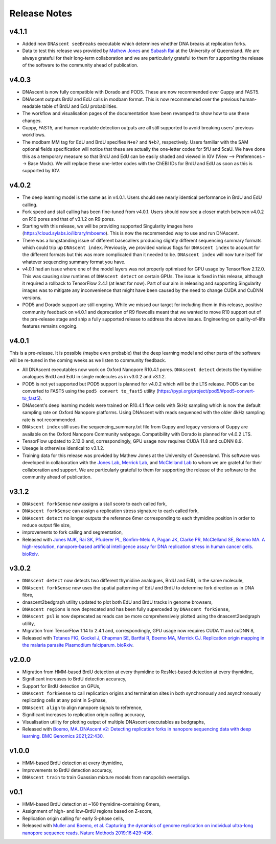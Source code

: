 .. _releaseNotes:

Release Notes
===============================

v4.1.1
-----------------

* Added new ``DNAscent seeBreaks`` executable which determines whether DNA breaks at replication forks.
* Data to test this release was provided by `Mathew Jones <https://researchers.uq.edu.au/researcher/25051>`_ and `Subash Rai <https://gih.uq.edu.au/profile/677/subash-rai>`_ at the University of Queensland. We are always grateful for their long-term collaboration and we are particularly grateful to them for supporting the release of the software to the community ahead of publication.

v4.0.3
-----------------

* DNAscent is now fully compatible with Dorado and POD5. These are now recommended over Guppy and FAST5.
* DNAscent outputs BrdU and EdU calls in modbam format. This is now recommended over the previous human-readable table of BrdU and EdU probabilities.
* The workflow and visualisation pages of the documentation have been revamped to show how to use these changes.
* Guppy, FAST5, and human-readable detection outputs are all still supported to avoid breaking users' previous workflows.
* The modbam MM tag for EdU and BrdU specifies ``N+e?`` and ``N+b?``, respectively. Users familiar with the SAM optional fields specification will notice that these are actually the one-letter codes for 5fU and 5caU. We have done this as a temporary measure so that BrdU and EdU can be easily shaded and viewed in IGV (View --> Preferences --> Base Mods). We will replace these one-letter codes with the ChEBI IDs for BrdU and EdU as soon as this is supported by IGV.  

v4.0.2
-----------------

* The deep learning model is the same as in v4.0.1. Users should see nearly identical performance in BrdU and EdU calling.
* Fork speed and stall calling has been fine-tuned from v4.0.1. Users should now see a closer match between v4.0.2 on R10 pores and that of v3.1.2 on R9 pores.
* Starting with this release, we will be providing supported Singularity images here (https://cloud.sylabs.io/library/mboemo). This is now the recommended way to use and run DNAscent.
* There was a longstanding issue of different basecallers producing slightly different sequencing summary formats which could trip up ``DNAscent index``. Previously, we provided various flags for ``DNAscent index`` to account for the different formats but this was more complicated than it needed to be. ``DNAscent index`` will now tune itself for whatever sequencing summary format you have.
* v4.0.1 had an issue where one of the model layers was not properly optimised for GPU usage by TensorFlow 2.12.0. This was causing slow runtimes of ``DNAscent detect`` on certain GPUs. The issue is fixed in this release, although it required a rollback to TensorFlow 2.4.1 (at least for now). Part of our aim in releasing and supporting Singularity images was to mitigate any inconvenience that might have been caused by the need to change CUDA and CuDNN versions.
* POD5 and Dorado support are still ongoing. While we missed our target for including them in this release, positive community feedback on v4.0.1 and deprecation of R9 flowcells meant that we wanted to move R10 support out of the pre-release stage and ship a fully supported release to address the above issues. Engineering on quality-of-life features remains ongoing.

v4.0.1
-----------------

This is a pre-release. It is possible (maybe even probable) that the deep learning model and other parts of the software will be re-tuned in the coming weeks as we listen to community feedback. 

* All DNAscent executables now work on Oxford Nanopore R10.4.1 pores. ``DNAscent detect`` detects the thymidine analogues BrdU and EdU in single molecules as in v3.0.2 and v3.1.2.
* POD5 is not yet supported but POD5 support is planned for v4.0.2 which will be the LTS release. POD5 can be converted to FAST5 using the ``pod5 convert to_fast5`` utility (https://pypi.org/project/pod5/#pod5-convert-to_fast5).
* DNAscent's deep learning models were trained on R10.4.1 flow cells with 5kHz sampling which is now the default sampling rate on Oxford Nanopore platforms. Using DNAscent with reads sequenced with the older 4kHz sampling rate is not recommended.
* ``DNAscent index`` still uses the sequencing_summary.txt file from Guppy and legacy versions of Guppy are available on the Oxford Nanopore Community webpage. Compatibility with Dorado is planned for v4.0.2 LTS.
* TensorFlow updated to 2.12.0 and, correspondingly, GPU usage now requires CUDA 11.8 and cuDNN 8.9.
* Useage is otherwise identical to v3.1.2.
* Training data for this release was provided by Mathew Jones at the University of Queensland. This software was developed in collaboration with the `Jones Lab <https://researchers.uq.edu.au/researcher/25051>`_, `Merrick Lab <https://www.path.cam.ac.uk/directory/catherine-merrick>`_, and `McClelland Lab <https://www.bartscancer.london/staff/professor-sarah-mcclelland/>`_ to whom we are grateful for their collaboration and support. We are particularly grateful to them for supporting the release of the software to the community ahead of publication.

v3.1.2
-----------------

* ``DNAscent forkSense`` now assigns a stall score to each called fork,
* ``DNAscent forkSense`` can assign a replication stress signature to each called fork,
* ``DNAscent detect`` no longer outputs the reference 6mer corresponding to each thymidine position in order to reduce output file size,
* improvements to fork calling and segmentation,
* Released with `Jones MJK,  Rai SK,  Pfuderer PL, Bonfim-Melo A, Pagan JK, Clarke PR, McClelland SE, Boemo MA. A high-resolution, nanopore-based artificial intelligence assay for DNA replication stress in human cancer cells. bioRxiv <https://doi.org/10.1101/2022.09.22.509021>`_.

v3.0.2
-----------------

* ``DNAscent detect`` now detects two different thymidine analogues, BrdU and EdU, in the same molecule,
* ``DNAscent forkSense`` now uses the spatial patterning of EdU and BrdU to determine fork direction as in DNA fibre,
* dnascent2bedgraph utility updated to plot both EdU and BrdU tracks in genome browsers,
* ``DNAscent regions`` is now deprecated and has been fully superceded by ``DNAscent forkSense``,
* ``DNAscent psl`` is now deprecated as reads can be more comprehensively plotted using the dnascent2bedgraph utility,
* Migration from TensorFlow 1.14 to 2.4.1 and, correspondingly, GPU usage now requires CUDA 11 and cuDNN 8,
* Released with `Totanes FIG,  Gockel J,  Chapman SE, Bartfai R, Boemo MA, Merrick CJ. Replication origin mapping in the malaria parasite Plasmodium falciparum. bioRxiv <https://doi.org/10.1101/2022.07.27.501677>`_.

v2.0.0
-----------------

* Migration from HMM-based BrdU detection at every thymidine to ResNet-based detection at every thymidine,
* Significant increases to BrdU detection accuracy,
* Support for BrdU detection on GPUs,
* ``DNAscent forkSense`` to call replication origins and termination sites in both synchronously and asynchronously replicating cells at any point in S-phase,
* ``DNAscent align`` to align nanopore signals to reference,
* Significant increases to replication origin calling accuracy,
* Visualisation utility for plotting output of multiple DNAscent executables as bedgraphs,
* Released with `Boemo, MA. DNAscent v2: Detecting replication forks in nanopore sequencing data with deep learning. BMC Genomics 2021;22:430 <https://doi.org/10.1186/s12864-021-07736-6>`_.

v1.0.0
-----------------

* HMM-based BrdU detection at every thymidine,
* Improvements to BrdU detection accuracy,
* ``DNAscent train`` to train Guassian mixture models from nanopolish eventalign.

v0.1
-----------------

* HMM-based BrdU detection at ~160 thymidine-containing 6mers,
* Assignment of high- and low-BrdU regions based on Z-score, 
* Replication origin calling for early S-phase cells,
* Released with `Muller and Boemo, et al. Capturing the dynamics of genome replication on individual ultra-long nanopore sequence reads. Nature Methods 2019;16:429-436 <https://doi.org/10.1038/s41592-019-0394-y>`_.

